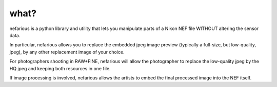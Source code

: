 what?
-----
nefarious is a python library and utility that lets you manipulate parts of a Nikon NEF file WITHOUT altering the sensor data.

In particular, nefarious allows you to replace the embedded jpeg image preview (typically a full-size, but low-quality, jpeg), by any other replacement image of your choice.

For photographers shooting in RAW+FINE, nefarious will allow the photographer to replace the low-quality jpeg by the HQ jpeg and keeping both resources in one file.

If image processing is involved, nefarious allows the artists to embed the final processed image into the NEF itself.
